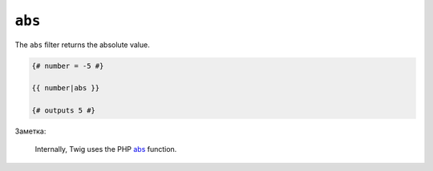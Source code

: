 ``abs``
=======

The ``abs`` filter returns the absolute value.

.. code-block:: jinja

    {# number = -5 #}

    {{ number|abs }}

    {# outputs 5 #}

Заметка:

    Internally, Twig uses the PHP `abs`_ function.

.. _`abs`: http://php.net/abs
